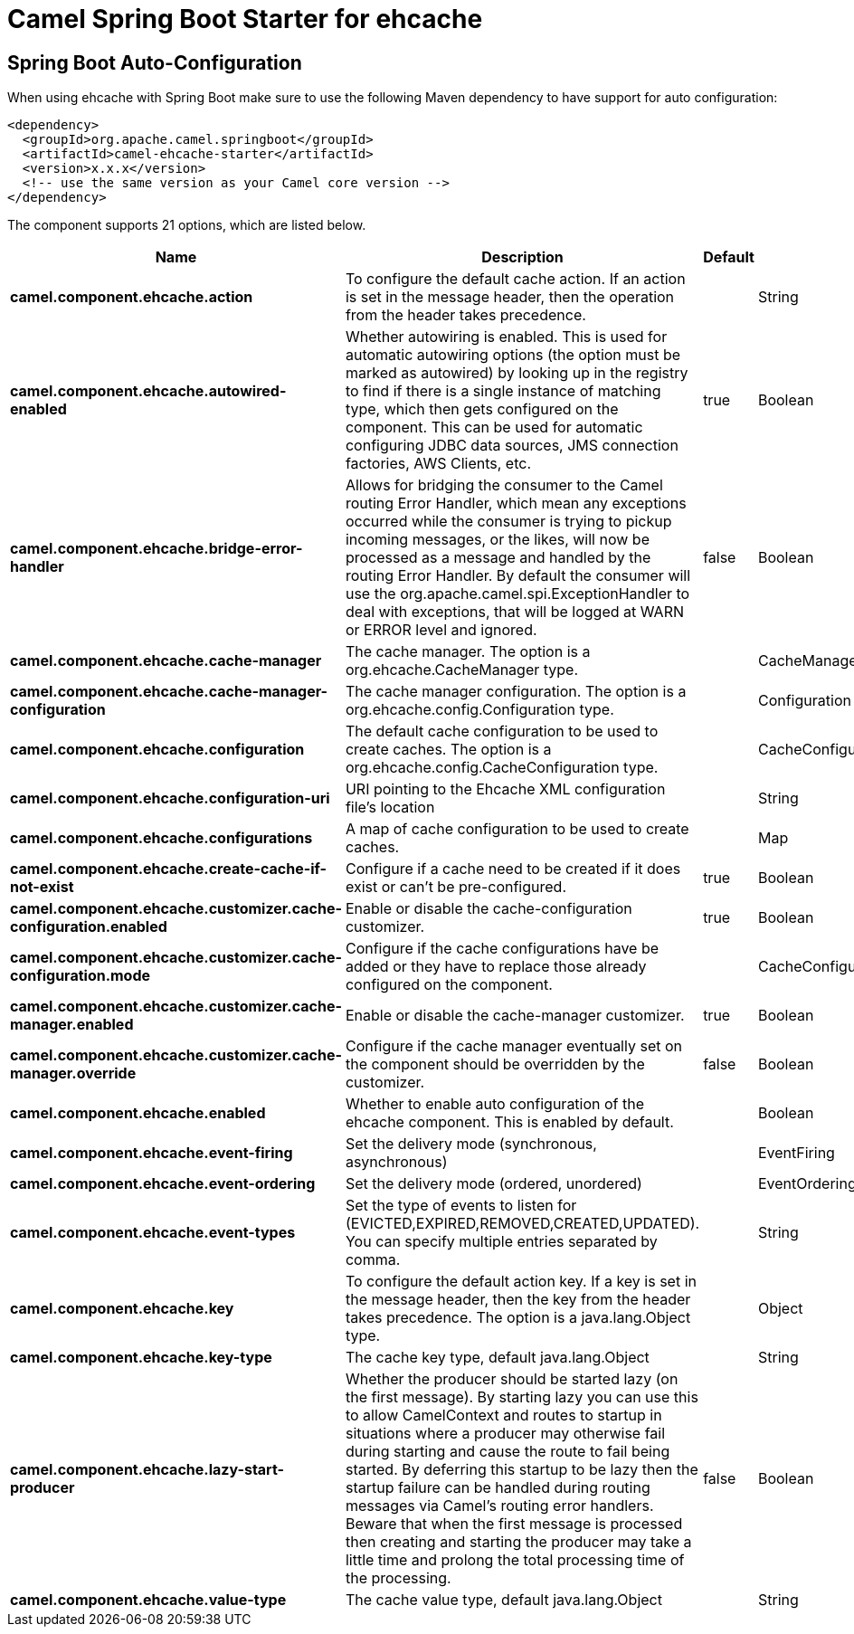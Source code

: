 // spring-boot-auto-configure options: START
:page-partial:
:doctitle: Camel Spring Boot Starter for ehcache

== Spring Boot Auto-Configuration

When using ehcache with Spring Boot make sure to use the following Maven dependency to have support for auto configuration:

[source,xml]
----
<dependency>
  <groupId>org.apache.camel.springboot</groupId>
  <artifactId>camel-ehcache-starter</artifactId>
  <version>x.x.x</version>
  <!-- use the same version as your Camel core version -->
</dependency>
----


The component supports 21 options, which are listed below.



[width="100%",cols="2,5,^1,2",options="header"]
|===
| Name | Description | Default | Type
| *camel.component.ehcache.action* | To configure the default cache action. If an action is set in the message header, then the operation from the header takes precedence. |  | String
| *camel.component.ehcache.autowired-enabled* | Whether autowiring is enabled. This is used for automatic autowiring options (the option must be marked as autowired) by looking up in the registry to find if there is a single instance of matching type, which then gets configured on the component. This can be used for automatic configuring JDBC data sources, JMS connection factories, AWS Clients, etc. | true | Boolean
| *camel.component.ehcache.bridge-error-handler* | Allows for bridging the consumer to the Camel routing Error Handler, which mean any exceptions occurred while the consumer is trying to pickup incoming messages, or the likes, will now be processed as a message and handled by the routing Error Handler. By default the consumer will use the org.apache.camel.spi.ExceptionHandler to deal with exceptions, that will be logged at WARN or ERROR level and ignored. | false | Boolean
| *camel.component.ehcache.cache-manager* | The cache manager. The option is a org.ehcache.CacheManager type. |  | CacheManager
| *camel.component.ehcache.cache-manager-configuration* | The cache manager configuration. The option is a org.ehcache.config.Configuration type. |  | Configuration
| *camel.component.ehcache.configuration* | The default cache configuration to be used to create caches. The option is a org.ehcache.config.CacheConfiguration type. |  | CacheConfiguration
| *camel.component.ehcache.configuration-uri* | URI pointing to the Ehcache XML configuration file's location |  | String
| *camel.component.ehcache.configurations* | A map of cache configuration to be used to create caches. |  | Map
| *camel.component.ehcache.create-cache-if-not-exist* | Configure if a cache need to be created if it does exist or can't be pre-configured. | true | Boolean
| *camel.component.ehcache.customizer.cache-configuration.enabled* | Enable or disable the cache-configuration customizer. | true | Boolean
| *camel.component.ehcache.customizer.cache-configuration.mode* | Configure if the cache configurations have be added or they have to replace those already configured on the component. |  | CacheConfigurationCustomizerConfiguration$Mode
| *camel.component.ehcache.customizer.cache-manager.enabled* | Enable or disable the cache-manager customizer. | true | Boolean
| *camel.component.ehcache.customizer.cache-manager.override* | Configure if the cache manager eventually set on the component should be overridden by the customizer. | false | Boolean
| *camel.component.ehcache.enabled* | Whether to enable auto configuration of the ehcache component. This is enabled by default. |  | Boolean
| *camel.component.ehcache.event-firing* | Set the delivery mode (synchronous, asynchronous) |  | EventFiring
| *camel.component.ehcache.event-ordering* | Set the delivery mode (ordered, unordered) |  | EventOrdering
| *camel.component.ehcache.event-types* | Set the type of events to listen for (EVICTED,EXPIRED,REMOVED,CREATED,UPDATED). You can specify multiple entries separated by comma. |  | String
| *camel.component.ehcache.key* | To configure the default action key. If a key is set in the message header, then the key from the header takes precedence. The option is a java.lang.Object type. |  | Object
| *camel.component.ehcache.key-type* | The cache key type, default java.lang.Object |  | String
| *camel.component.ehcache.lazy-start-producer* | Whether the producer should be started lazy (on the first message). By starting lazy you can use this to allow CamelContext and routes to startup in situations where a producer may otherwise fail during starting and cause the route to fail being started. By deferring this startup to be lazy then the startup failure can be handled during routing messages via Camel's routing error handlers. Beware that when the first message is processed then creating and starting the producer may take a little time and prolong the total processing time of the processing. | false | Boolean
| *camel.component.ehcache.value-type* | The cache value type, default java.lang.Object |  | String
|===
// spring-boot-auto-configure options: END
